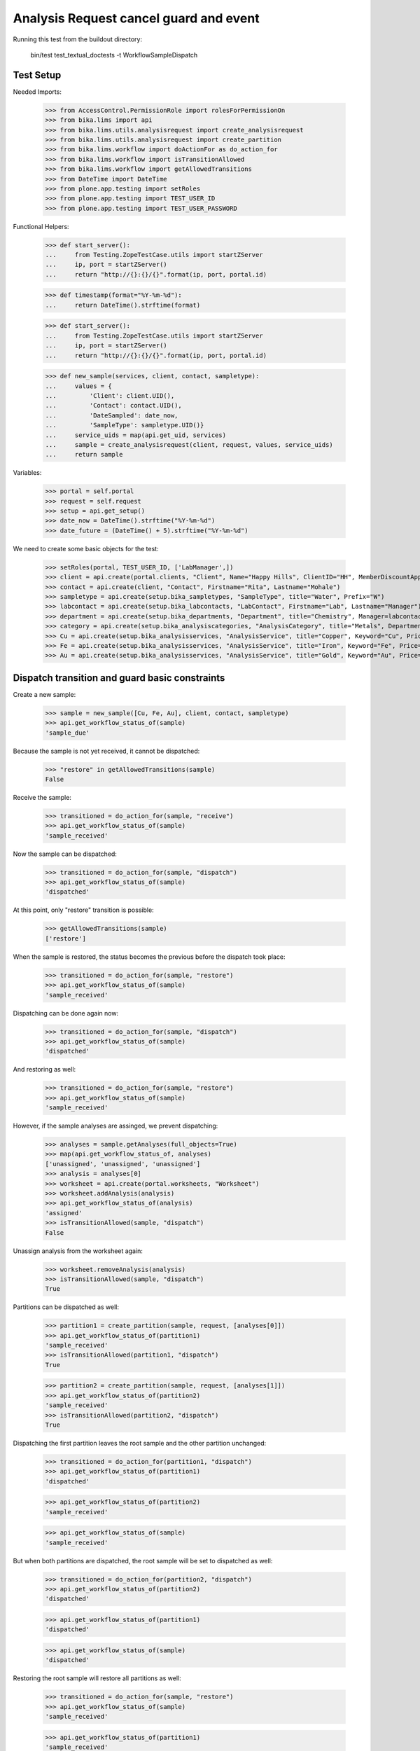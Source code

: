 Analysis Request cancel guard and event
---------------------------------------

Running this test from the buildout directory:

    bin/test test_textual_doctests -t WorkflowSampleDispatch

Test Setup
..........

Needed Imports:

    >>> from AccessControl.PermissionRole import rolesForPermissionOn
    >>> from bika.lims import api
    >>> from bika.lims.utils.analysisrequest import create_analysisrequest
    >>> from bika.lims.utils.analysisrequest import create_partition
    >>> from bika.lims.workflow import doActionFor as do_action_for
    >>> from bika.lims.workflow import isTransitionAllowed
    >>> from bika.lims.workflow import getAllowedTransitions
    >>> from DateTime import DateTime
    >>> from plone.app.testing import setRoles
    >>> from plone.app.testing import TEST_USER_ID
    >>> from plone.app.testing import TEST_USER_PASSWORD

Functional Helpers:

    >>> def start_server():
    ...     from Testing.ZopeTestCase.utils import startZServer
    ...     ip, port = startZServer()
    ...     return "http://{}:{}/{}".format(ip, port, portal.id)

    >>> def timestamp(format="%Y-%m-%d"):
    ...     return DateTime().strftime(format)

    >>> def start_server():
    ...     from Testing.ZopeTestCase.utils import startZServer
    ...     ip, port = startZServer()
    ...     return "http://{}:{}/{}".format(ip, port, portal.id)

    >>> def new_sample(services, client, contact, sampletype):
    ...     values = {
    ...         'Client': client.UID(),
    ...         'Contact': contact.UID(),
    ...         'DateSampled': date_now,
    ...         'SampleType': sampletype.UID()}
    ...     service_uids = map(api.get_uid, services)
    ...     sample = create_analysisrequest(client, request, values, service_uids)
    ...     return sample

Variables:

    >>> portal = self.portal
    >>> request = self.request
    >>> setup = api.get_setup()
    >>> date_now = DateTime().strftime("%Y-%m-%d")
    >>> date_future = (DateTime() + 5).strftime("%Y-%m-%d")

We need to create some basic objects for the test:

    >>> setRoles(portal, TEST_USER_ID, ['LabManager',])
    >>> client = api.create(portal.clients, "Client", Name="Happy Hills", ClientID="HH", MemberDiscountApplies=True)
    >>> contact = api.create(client, "Contact", Firstname="Rita", Lastname="Mohale")
    >>> sampletype = api.create(setup.bika_sampletypes, "SampleType", title="Water", Prefix="W")
    >>> labcontact = api.create(setup.bika_labcontacts, "LabContact", Firstname="Lab", Lastname="Manager")
    >>> department = api.create(setup.bika_departments, "Department", title="Chemistry", Manager=labcontact)
    >>> category = api.create(setup.bika_analysiscategories, "AnalysisCategory", title="Metals", Department=department)
    >>> Cu = api.create(setup.bika_analysisservices, "AnalysisService", title="Copper", Keyword="Cu", Price="15", Category=category.UID(), Accredited=True)
    >>> Fe = api.create(setup.bika_analysisservices, "AnalysisService", title="Iron", Keyword="Fe", Price="10", Category=category.UID())
    >>> Au = api.create(setup.bika_analysisservices, "AnalysisService", title="Gold", Keyword="Au", Price="20", Category=category.UID())


Dispatch transition and guard basic constraints
...............................................

Create a new sample:

    >>> sample = new_sample([Cu, Fe, Au], client, contact, sampletype)
    >>> api.get_workflow_status_of(sample)
    'sample_due'

Because the sample is not yet received, it cannot be dispatched:

    >>> "restore" in getAllowedTransitions(sample)
    False

Receive the sample:

    >>> transitioned = do_action_for(sample, "receive")
    >>> api.get_workflow_status_of(sample)
    'sample_received'

Now the sample can be dispatched:

    >>> transitioned = do_action_for(sample, "dispatch")
    >>> api.get_workflow_status_of(sample)
    'dispatched'

At this point, only "restore" transition is possible:

    >>> getAllowedTransitions(sample)
    ['restore']

When the sample is restored, the status becomes the previous before the dispatch
took place:

    >>> transitioned = do_action_for(sample, "restore")
    >>> api.get_workflow_status_of(sample)
    'sample_received'

Dispatching can be done again now:

    >>> transitioned = do_action_for(sample, "dispatch")
    >>> api.get_workflow_status_of(sample)
    'dispatched'

And restoring as well:

    >>> transitioned = do_action_for(sample, "restore")
    >>> api.get_workflow_status_of(sample)
    'sample_received'

However, if the sample analyses are assinged, we prevent dispatching:

    >>> analyses = sample.getAnalyses(full_objects=True)
    >>> map(api.get_workflow_status_of, analyses)
    ['unassigned', 'unassigned', 'unassigned']
    >>> analysis = analyses[0]
    >>> worksheet = api.create(portal.worksheets, "Worksheet")
    >>> worksheet.addAnalysis(analysis)
    >>> api.get_workflow_status_of(analysis)
    'assigned'
    >>> isTransitionAllowed(sample, "dispatch")
    False

Unassign analysis from the worksheet again:

    >>> worksheet.removeAnalysis(analysis)
    >>> isTransitionAllowed(sample, "dispatch")
    True

Partitions can be dispatched as well:

    >>> partition1 = create_partition(sample, request, [analyses[0]])
    >>> api.get_workflow_status_of(partition1)
    'sample_received'
    >>> isTransitionAllowed(partition1, "dispatch")
    True

    >>> partition2 = create_partition(sample, request, [analyses[1]])
    >>> api.get_workflow_status_of(partition2)
    'sample_received'
    >>> isTransitionAllowed(partition2, "dispatch")
    True


Dispatching the first partition leaves the root sample and the other partition
unchanged:

    >>> transitioned = do_action_for(partition1, "dispatch")
    >>> api.get_workflow_status_of(partition1)
    'dispatched'

    >>> api.get_workflow_status_of(partition2)
    'sample_received'

    >>> api.get_workflow_status_of(sample)
    'sample_received'

But when both partitions are dispatched, the root sample will be set to
dispatched as well:

    >>> transitioned = do_action_for(partition2, "dispatch")
    >>> api.get_workflow_status_of(partition2)
    'dispatched'

    >>> api.get_workflow_status_of(partition1)
    'dispatched'

    >>> api.get_workflow_status_of(sample)
    'dispatched'


Restoring the root sample will restore all partitions as well:

    >>> transitioned = do_action_for(sample, "restore")
    >>> api.get_workflow_status_of(sample)
    'sample_received'

    >>> api.get_workflow_status_of(partition1)
    'sample_received'

    >>> api.get_workflow_status_of(partition2)
    'sample_received'

Dispatching the root sample will dispatch all partitions as well:

    >>> transitioned = do_action_for(sample, "dispatch")
    >>> api.get_workflow_status_of(sample)
    'dispatched'

    >>> api.get_workflow_status_of(partition1)
    'dispatched'

    >>> api.get_workflow_status_of(partition2)
    'dispatched'
